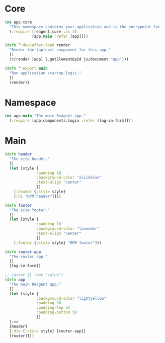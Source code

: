 * Core

#+BEGIN_SRC clojure :tangle core.cljs
  (ns app.core
    "This namespace contains your application and is the entrypoint for 'yarn start'."
    (:require [reagent.core :as r]
              [app.main :refer [app]]))

  (defn ^:dev/after-load render
    "Render the toplevel component for this app."
    []
    (r/render [app] (.getElementById js/document "app")))

  (defn ^:export main
    "Run application startup logic."
    []
    (render))
#+END_SRC

* Namespace

#+BEGIN_SRC clojure :tangle main.cljs
  (ns app.main "The main Reagent app."
    (:require [app.components.login :refer [log-in-form]]))
#+END_SRC

* Main

#+BEGIN_SRC clojure :tangle main.cljs
  (defn header
    "The site header."
    []
    (let [style {
                :padding 10
                :background-color "aliceblue"
                :text-align "center"
                }]
      [:header {:style style}
      [:h1 "RPM header"]]))

  (defn footer
    "The site footer."
    []
    (let [style {
                :padding 10
                :background-color "lavender"
                :text-align "center"
                }]
      [:footer {:style style} "RPM footer"]))

  (defn router-app
    "The router app."
    []
    [log-in-form])

  ;; (assoc {} :key "value")
  (defn app
    "The main Reagent app."
    []
    (let [style {
                :background-color "lightyellow"
                :padding 20
                :padding-top 35
                :padding-bottom 50
                }]
    [:<>
    [header]
    [:div {:style style} [router-app]]
    [footer]]))
#+END_SRC
